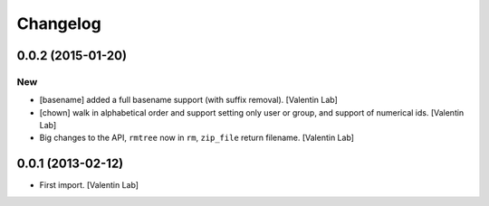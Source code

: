 Changelog
=========

0.0.2 (2015-01-20)
------------------

New
~~~

- [basename] added a full basename support (with suffix removal).
  [Valentin Lab]

- [chown] walk in alphabetical order and support setting only user or
  group, and support of numerical ids. [Valentin Lab]

- Big changes to the API, ``rmtree`` now in ``rm``, ``zip_file`` return
  filename. [Valentin Lab]

0.0.1 (2013-02-12)
------------------

- First import. [Valentin Lab]


